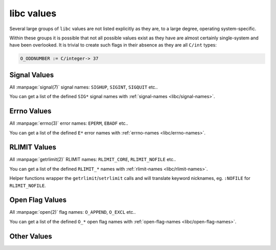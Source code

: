 .. idio:currentmodule:: libc

libc values
-----------

Several large groups of ``libc`` values are not listed explicitly as
they are, to a large degree, operating system-specific.

Within these groups it is possible that not all possible values exist
as they have are almost certainly single-system and have been
overlooked.  It is trivial to create such flags in their absence as
they are all ``C/int`` types:

.. code-block:: idio

   O_ODDNUMBER := C/integer-> 37

Signal Values
^^^^^^^^^^^^^

All :manpage:`signal(7)` signal names: ``SIGHUP``, ``SIGINT``,
``SIGQUIT`` etc..

You can get a list of the defined ``SIG*`` signal names with
:ref:`signal-names <libc/signal-names>`.

Errno Values
^^^^^^^^^^^^

All :manpage:`errno(3)` error names: ``EPERM``, ``EBADF`` etc..

You can get a list of the defined ``E*`` error names with
:ref:`errno-names <libc/errno-names>`.

RLIMIT Values
^^^^^^^^^^^^^

All :manpage:`getrlimit(2)` RLIMIT names: ``RLIMIT_CORE``,
``RLIMIT_NOFILE`` etc..

You can get a list of the defined ``RLIMIT_*`` names with
:ref:`rlimit-names <libc/rlimit-names>`.

Helper functions wrapper the ``getrlimit``/``setrlimit`` calls and
will translate keyword nicknames, eg. ``:NOFILE`` for
``RLIMIT_NOFILE``.

Open Flag Values
^^^^^^^^^^^^^^^^

All :manpage:`open(2)` flag names: ``O_APPEND``, ``O_EXCL`` etc..

You can get a list of the defined ``O_*`` open flag names with
:ref:`open-flag-names <libc/open-flag-names>`.

Other Values
^^^^^^^^^^^^


